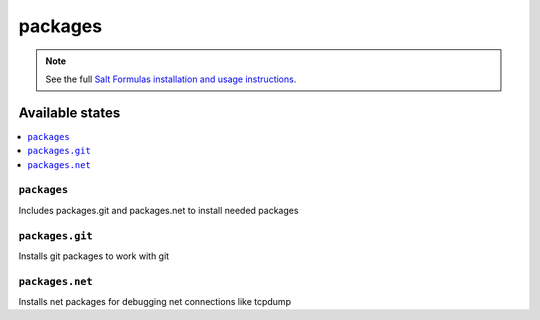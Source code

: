 ========
packages
========

.. note::

    See the full `Salt Formulas installation and usage instructions
    <http://docs.saltstack.com/en/latest/topics/development/conventions/formulas.html>`_.

Available states
================

.. contents::
    :local:

``packages``
------------

Includes packages.git and packages.net to install needed packages

``packages.git``
----------------

Installs git packages to work with git

``packages.net``
----------------

Installs net packages for debugging net connections like tcpdump

